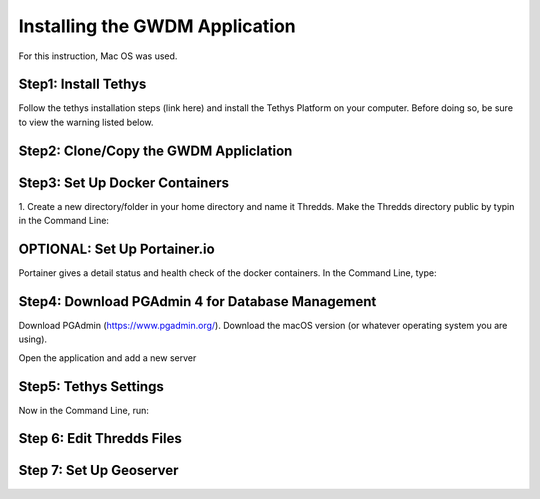 **Installing the GWDM Application**
=====================================
For this instruction, Mac OS was used.

**Step1: Install Tethys**
----------------------
Follow the tethys installation steps (link here) and install the Tethys Platform on your computer. Before doing so, be sure to view the warning listed below.

**Step2: Clone/Copy the GWDM Appliclation**
------------------------------------------

**Step3: Set Up Docker Containers**
------------------------------------
1. Create a new directory/folder in your home directory and name it Thredds.
Make the Thredds directory public by typin in the Command Line:


**OPTIONAL: Set Up Portainer.io**
---------------------------------
Portainer gives a detail status and health check of the docker containers. In the Command Line, type:


**Step4: Download PGAdmin 4 for Database Management**
-----------------------------------------------------
Download PGAdmin (https://www.pgadmin.org/). Download the macOS version (or whatever operating system you are using).

Open the application and add a new server

**Step5: Tethys Settings**
---------------------------
Now in the Command Line, run:

**Step 6: Edit Thredds Files**
------------------------------


**Step 7: Set Up Geoserver**
---------------------------
